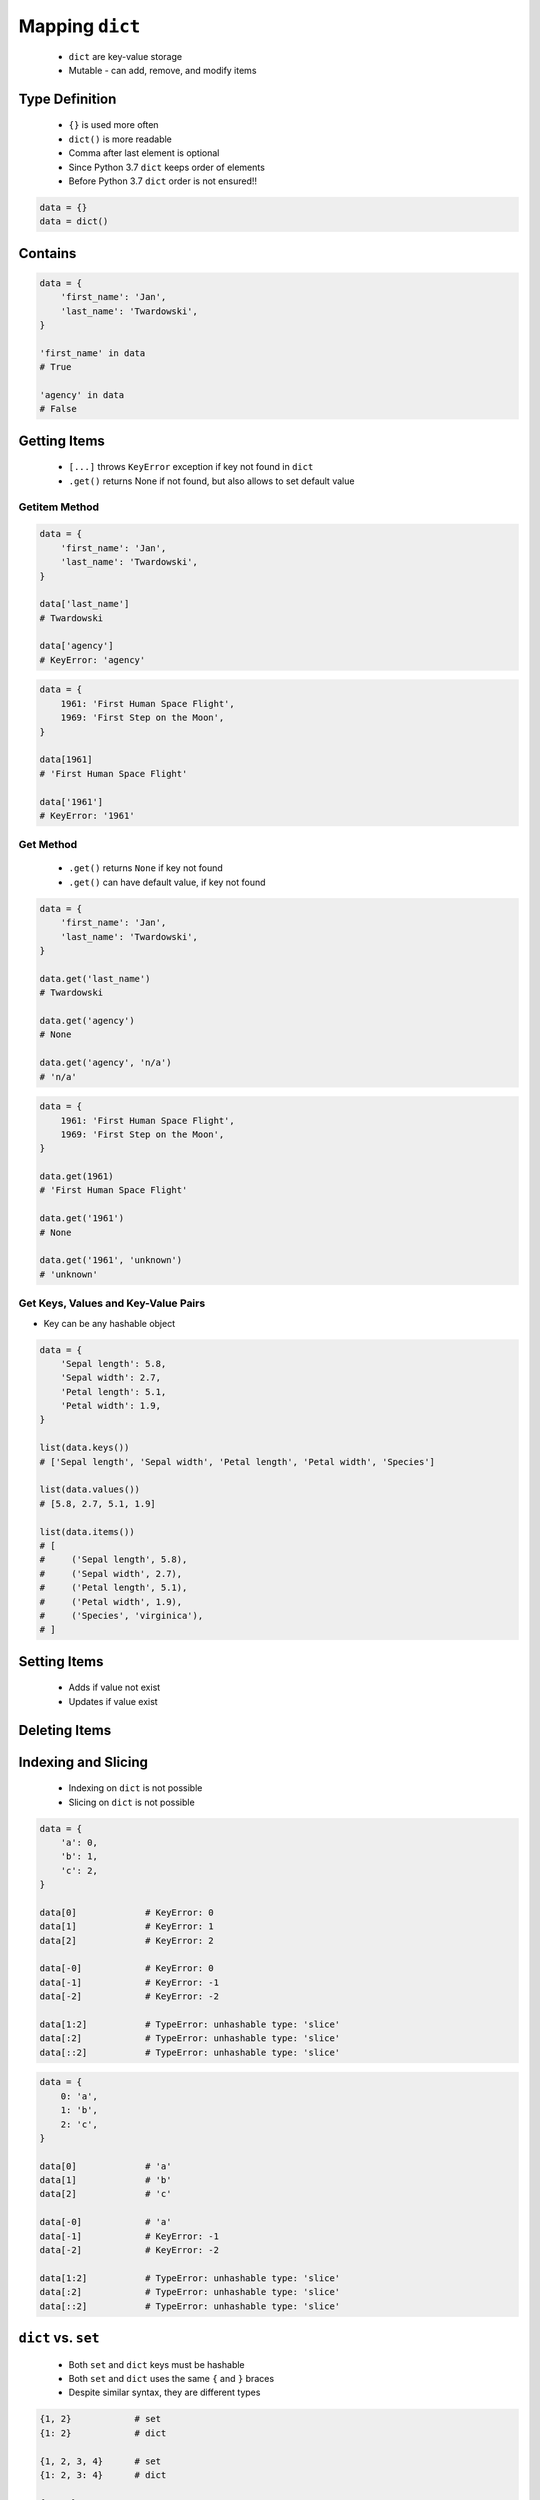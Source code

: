 .. _Mapping Dict:

****************
Mapping ``dict``
****************


.. highlights::
    * ``dict`` are key-value storage
    * Mutable - can add, remove, and modify items


Type Definition
===============
.. highlights::
    * ``{}`` is used more often
    * ``dict()`` is more readable
    * Comma after last element is optional
    * Since Python 3.7 ``dict`` keeps order of elements
    * Before Python 3.7 ``dict`` order is not ensured!!

.. code-block:: python

    data = {}
    data = dict()

.. code-block:: python
    :caption: Initialize with many elements using short notation

    data = {
        'first_name': 'Jan',
        'last_name': 'Twardowski'
    }

.. code-block:: python
    :caption: Initialize with many elements using dict function

    data = dict(
        first_name='Jan',
        last_name='Twardowski'
    )

.. code-block:: python
    :caption: Duplicating items are overridden by latter

    data = {
        'species': 'setosa',
        'species': 'virginica',
    }
    # {'species': 'virginica'}


Contains
========
.. code-block:: python

    data = {
        'first_name': 'Jan',
        'last_name': 'Twardowski',
    }

    'first_name' in data
    # True

    'agency' in data
    # False


Getting Items
=============
.. highlights::
    * ``[...]`` throws ``KeyError`` exception if key not found in ``dict``
    * ``.get()`` returns None if not found, but also allows to set default value

Getitem Method
--------------
.. code-block:: python

    data = {
        'first_name': 'Jan',
        'last_name': 'Twardowski',
    }

    data['last_name']
    # Twardowski

    data['agency']
    # KeyError: 'agency'

.. code-block:: python

    data = {
        1961: 'First Human Space Flight',
        1969: 'First Step on the Moon',
    }

    data[1961]
    # 'First Human Space Flight'

    data['1961']
    # KeyError: '1961'

Get Method
----------
.. highlights::
    * ``.get()`` returns ``None`` if key not found
    * ``.get()`` can have default value, if key not found

.. code-block:: python

    data = {
        'first_name': 'Jan',
        'last_name': 'Twardowski',
    }

    data.get('last_name')
    # Twardowski

    data.get('agency')
    # None

    data.get('agency', 'n/a')
    # 'n/a'

.. code-block:: python

    data = {
        1961: 'First Human Space Flight',
        1969: 'First Step on the Moon',
    }

    data.get(1961)
    # 'First Human Space Flight'

    data.get('1961')
    # None

    data.get('1961', 'unknown')
    # 'unknown'

Get Keys, Values and Key-Value Pairs
------------------------------------
* Key can be any hashable object

.. code-block:: python

    data = {
        'Sepal length': 5.8,
        'Sepal width': 2.7,
        'Petal length': 5.1,
        'Petal width': 1.9,
    }

    list(data.keys())
    # ['Sepal length', 'Sepal width', 'Petal length', 'Petal width', 'Species']

    list(data.values())
    # [5.8, 2.7, 5.1, 1.9]

    list(data.items())
    # [
    #     ('Sepal length', 5.8),
    #     ('Sepal width', 2.7),
    #     ('Petal length', 5.1),
    #     ('Petal width', 1.9),
    #     ('Species', 'virginica'),
    # ]


Setting Items
=============
.. highlights::
    * Adds if value not exist
    * Updates if value exist

.. code-block:: python
    :caption: Setitem Method

    data = {
        'first_name': 'Jan',
        'last_name': 'Twardowski',
    }

    data['agency'] = 'POLSA'

    print(data)
    # {
    #   'first_name': 'Jan',
    #   'last_name': 'Twardowski',
    #   'agency': 'POLSA'
    # }

.. code-block:: python
    :caption: Update Method

    data = {
        'first_name': 'Jan',
        'last_name': 'Twardowski',
    }

    data.update(agency='POLSA')
    print(data)
    # {
    #   'first_name': 'Jan',
    #   'last_name': 'Twardowski',
    #   'agency': 'POLSA'
    # }

    data.update(mission=['Apollo', 'Artemis', 'Ares'])
    print(data)
    # {
    #   'first_name': 'Jan',
    #   'last_name': 'Twardowski',
    #   'agency': 'POLSA',
    #   'mission': ['Apollo', 'Artemis', 'Ares']
    # }

.. code-block:: python
    :caption: Update Method

    data = {
        'first_name': 'Jan',
        'last_name': 'Twardowski',
    }

    more = {
        'agency': 'POLSA',
        'mission': ['Apollo', 'Artemis', 'Ares'],
    }

    data.update(more)
    print(data)
    # {
    #   'first_name': 'Jan',
    #   'last_name': 'Twardowski',
    #   'agency': 'POLSA',
    #   'mission': ['Apollo', 'Artemis', 'Ares']
    # }


Deleting Items
==============
.. code-block:: python
    :caption: Pop Method

    data = {
        'first_name': 'Jan',
        'last_name': 'Twardowski',
        'agency': 'POLSA',
    }

    value = data.pop('agency')

    print(data)
    # {'first_name', 'Jan',
    #  'last_name': 'Twardowski'}

    print(value)
    # 'POLSA'

.. code-block:: python
    :caption: Del Keyword

    data = {
        'first_name': 'Jan',
        'last_name': 'Twardowski',
        'agency': 'POLSA',
    }

    del data['agency']

    print(data)
    # {'first_name': 'Jan',
    #  'last_name': 'Twardowski'}


Indexing and Slicing
====================
.. highlights::
    * Indexing on ``dict`` is not possible
    * Slicing on ``dict`` is not possible

.. code-block:: python

    data = {
        'a': 0,
        'b': 1,
        'c': 2,
    }

    data[0]             # KeyError: 0
    data[1]             # KeyError: 1
    data[2]             # KeyError: 2

    data[-0]            # KeyError: 0
    data[-1]            # KeyError: -1
    data[-2]            # KeyError: -2

    data[1:2]           # TypeError: unhashable type: 'slice'
    data[:2]            # TypeError: unhashable type: 'slice'
    data[::2]           # TypeError: unhashable type: 'slice'

.. code-block:: python

    data = {
        0: 'a',
        1: 'b',
        2: 'c',
    }

    data[0]             # 'a'
    data[1]             # 'b'
    data[2]             # 'c'

    data[-0]            # 'a'
    data[-1]            # KeyError: -1
    data[-2]            # KeyError: -2

    data[1:2]           # TypeError: unhashable type: 'slice'
    data[:2]            # TypeError: unhashable type: 'slice'
    data[::2]           # TypeError: unhashable type: 'slice'


``dict`` vs. ``set``
====================
.. highlights::
    * Both ``set`` and ``dict`` keys must be hashable
    * Both ``set`` and ``dict`` uses the same ``{`` and ``}`` braces
    * Despite similar syntax, they are different types

.. code-block:: python

    {1, 2}            # set
    {1: 2}            # dict

    {1, 2, 3, 4}      # set
    {1: 2, 3: 4}      # dict

    {1, 2,}           # set
    {1: 2,}           # dict

.. code-block:: python
    :caption: Empty ``dict`` and empty ``set``

    data = {1: 1}       # {1:1}
    data.pop(1)         # {}

    data = {1}          # {1}
    data.pop()          # set()

.. code-block:: python
    :caption: Differences

    data = {1: 1}
    isinstance(data, dict)         # True
    isinstance(data, set)          # False

    data = {1}
    isinstance(data, dict)         # False
    isinstance(data, set)          # True

    data = {}
    isinstance(data, (set, dict))  # True
    isinstance(data, dict)         # True
    isinstance(data, set)          # False


Length
======
.. code-block:: python

    data = {
        'first_name': 'Jan',
        'last_name': 'Twardowski',
        'age': 42,
    }

    len(data)
    # 3

    len(data.keys())
    # 3

    len(data.values())
    # 3

    len(data.items())
    # 3


Examples
========
.. code-block:: python

    git = {
        'ce16a8ce': 'commit/1',
        'cae6b510': 'commit/2',
        '895444a6': 'commit/3',
        'aef731b5': 'commit/4',
        '4a92bc79': 'branch/master',
        'b3bbd85a': 'tag/v1.0',
    }

New features
============
.. versionadded:: Python 3.9
    :pep:`584` merge (``|``) and update (``|=``) operators have been added to the built-in dict class.


Assignments
===========

Aviation Language
-----------------
* Complexity level: easy
* Lines of code to write: 3 lines
* Estimated time of completion: 5 min
* Solution: :download:`solution/mapping_dict_get.py`

:English:
    #. Use data from "Input" section (see below)
    #. Create translator of pilot's alphabet
    #. Each letter has it's phonetic counterpart
    #. To convert table use multiline select with ``alt`` key in your IDE (if shortcut key is not working in your IDE, use only first four letters)
    #. Ask user to input letter
    #. User will always put only one capitalized letter or number
    #. Print phonetic letter pronunciation
    #. If user type character not existing in alphabet, print: "Pilots don't say that"
    #. Do not use ``if``, ``try``, and ``except``

:Polish:
    #. Użyj danych z sekcji "Input" (patrz poniżej)
    #. Stwórz tłumacza alfabetu pilotów
    #. Pojedynczym literom przyporządkuj ich fonetyczne odpowiedniki
    #. Do przekonwertowania tabelki wykorzystaj zaznaczanie wielu linijek za pomocą klawisza ``alt`` w Twoim IDE (jeżeli skrót klawiszowy nie działa w Twoim IDE, użyj tylko cztery pierwsze litery)
    #. Poproś użytkownika o wprowadzenie litery
    #. Użytkownik zawsze poda tylko jedną dużą literę lub cyfrę
    #. Wypisz fonetyczną wymowę litery
    #. Jeżeli wpisał znak, który nie występuje w alfabecie, wypisz: "Pilots don't say that"
    #. Nie używaj ``if``, ``try`` ani ``except``

:Input:
    .. code-block:: text

        Letter, Pronounce
        A, Alfa
        B, Bravo
        C, Charlie
        D, Delta
        E, Echo
        F, Foxtrot
        G, Golf
        H, Hotel
        I, India
        J, Juliet
        K, Kilo
        L, Lima
        M, Mike
        N, November
        O, Oscar
        P, Papa
        Q, Quebec
        R, Romeo
        S, Sierra
        T, Tango
        U, Uniform
        V, Victor
        W, Whisky
        X, X-Ray
        Y, Yankee
        Z, Zulu

:The whys and wherefores:
    * Defining ``dict`` with values
    * Type casting
